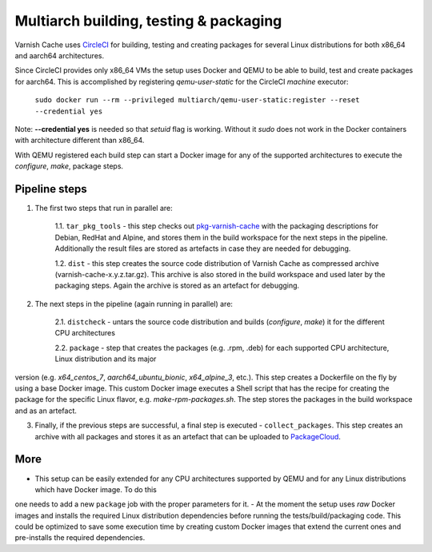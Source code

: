 Multiarch building, testing & packaging
=======================================

Varnish Cache uses CircleCI_ for building, testing and creating packages for several Linux distributions for both x86_64 and aarch64 architectures.

Since CircleCI provides only x86_64 VMs the setup uses Docker and QEMU to be able to build, test and create packages for aarch64.
This is accomplished by registering `qemu-user-static` for the CircleCI `machine` executor:

        ``sudo docker run --rm --privileged multiarch/qemu-user-static:register --reset --credential yes``

Note: **--credential yes** is needed so that *setuid* flag is working. Without it `sudo` does not work in the Docker containers with architecture different than x86_64.

With QEMU registered each build step can start a Docker image for any of the supported architectures to execute the `configure`, `make`, package steps.

Pipeline steps
-----------

1. The first two steps that run in parallel are:

    1.1. ``tar_pkg_tools`` - this step checks out pkg-varnish-cache_ with the packaging descriptions for Debian, RedHat and Alpine, and stores them in the build workspace for the next steps in the pipeline. Additionally the result files are stored as artefacts in case they are needed for debugging. 

    1.2. ``dist`` - this step creates the source code distribution of Varnish Cache as compressed archive (varnish-cache-x.y.z.tar.gz). This archive is also stored in the build workspace and used later by the packaging steps. Again the archive is stored as an artefact for debugging.


2. The next steps in the pipeline (again running in parallel) are:

    2.1. ``distcheck`` - untars the source code distribution and builds (*configure*, *make*) it for the different CPU architectures

    2.2. ``package`` - step that creates the packages (e.g. .rpm, .deb) for each supported CPU architecture, Linux distribution and its major
version (e.g. *x64_centos_7*, *aarch64_ubuntu_bionic*, *x64_alpine_3*, etc.). This step creates a Dockerfile on the fly by using a base Docker image. This custom Docker image executes a Shell script that has the recipe for creating the package for the specific Linux flavor, e.g. *make-rpm-packages.sh*. The step stores the packages in the build workspace and as an artefact.

3. Finally, if the previous steps are successful, a final step is executed - ``collect_packages``. This step creates an archive with all packages and stores it as an artefact that can be uploaded to PackageCloud_.


More
-------------

- This setup can be easily extended for any CPU architectures supported by QEMU and for any Linux distributions which have Docker image. To do this
one needs to add a new ``package`` job with the proper parameters for it.
- At the moment the setup uses *raw* Docker images and installs the required Linux distribution dependencies before running the tests/build/packaging code. This could be optimized to save some execution time by creating custom Docker images that extend the current ones and pre-installs the required dependencies.


.. _CircleCI: https://app.circleci.com/pipelines/github/varnishcache/varnish-cache
.. _pkg-varnish-cache: https://github.com/varnishcache/pkg-varnish-cache
.. _PackageCloud: https://packagecloud.io/varnishcache/
